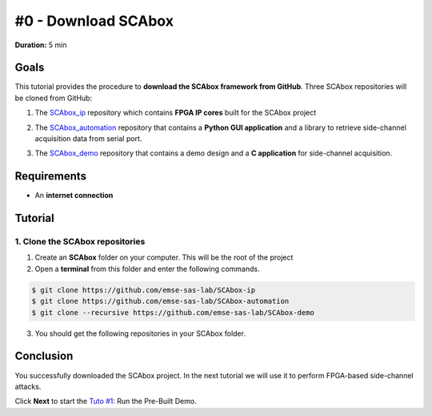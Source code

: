#0 - Download SCAbox
===============================================================

**Duration:** 5 min

Goals
***************************************************************

This tutorial provides the procedure to **download the SCAbox framework from GitHub**. Three SCAbox repositories will be cloned from GitHub:

1. The SCAbox_ip_ repository which contains **FPGA IP cores** built for the SCAbox project

.. _SCAbox_ip: https://github.com/emse-sas-lab/SCAbox-ip/

2. The SCAbox_automation_ repository that contains a **Python GUI application** and a library to retrieve side-channel acquisition data from serial port.

.. _SCAbox_automation: https://github.com/emse-sas-lab/SCAbox-automation/

3. The SCAbox_demo_ repository that contains a demo design and a **C application** for side-channel acquisition.

.. _SCAbox_demo: https://github.com/emse-sas-lab/SCAbox-demo

Requirements
***************************************************************

- An **internet connection**

Tutorial 
***************************************************************

1. Clone the SCAbox repositories
---------------------------------------------------------------

1. Create an **SCAbox** folder on your computer. This will be the root of the project
2. Open a **terminal** from this folder and enter the following commands. 

.. code-block:: shell

    $ git clone https://github.com/emse-sas-lab/SCAbox-ip
    $ git clone https://github.com/emse-sas-lab/SCAbox-automation
    $ git clone --recursive https://github.com/emse-sas-lab/SCAbox-demo

3. You should get the following repositories in your SCAbox folder.

.. image:: media/img/arbo.png
   :width: 640
   :alt: IP repo
   :align: center

Conclusion
***************************************************************

You successfully downloaded the SCAbox project. In the next tutorial we will use it to perform FPGA-based side-channel attacks. 

Click **Next** to start the `Tuto #1 <test.html>`_: Run the Pre-Built Demo.

